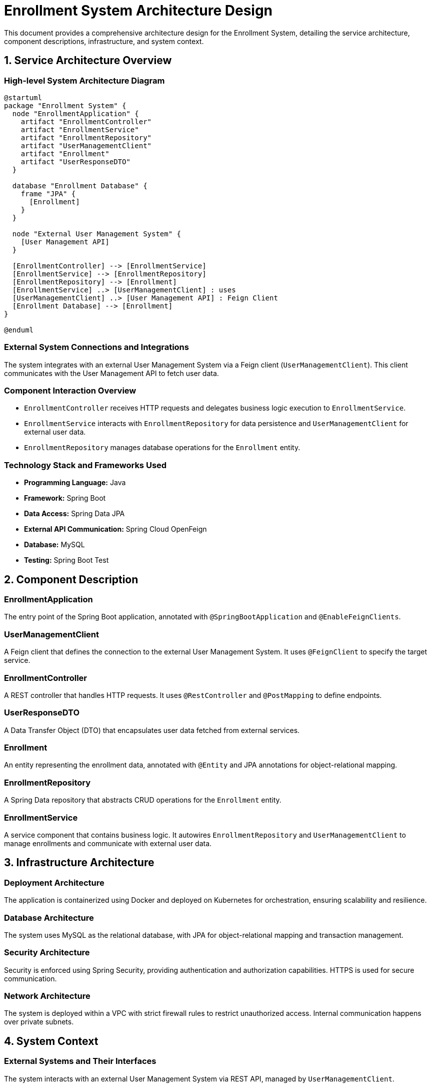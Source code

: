= Enrollment System Architecture Design

This document provides a comprehensive architecture design for the Enrollment System, detailing the service architecture, component descriptions, infrastructure, and system context.

== 1. Service Architecture Overview

=== High-level System Architecture Diagram

[plantuml, diagram-arch, png]
----
@startuml
package "Enrollment System" {
  node "EnrollmentApplication" {
    artifact "EnrollmentController"
    artifact "EnrollmentService"
    artifact "EnrollmentRepository"
    artifact "UserManagementClient"
    artifact "Enrollment"
    artifact "UserResponseDTO"
  }

  database "Enrollment Database" {
    frame "JPA" {
      [Enrollment]
    }
  }

  node "External User Management System" {
    [User Management API]
  }

  [EnrollmentController] --> [EnrollmentService]
  [EnrollmentService] --> [EnrollmentRepository]
  [EnrollmentRepository] --> [Enrollment]
  [EnrollmentService] ..> [UserManagementClient] : uses
  [UserManagementClient] ..> [User Management API] : Feign Client
  [Enrollment Database] --> [Enrollment]
}

@enduml
----

=== External System Connections and Integrations

The system integrates with an external User Management System via a Feign client (`UserManagementClient`). This client communicates with the User Management API to fetch user data.

=== Component Interaction Overview

- `EnrollmentController` receives HTTP requests and delegates business logic execution to `EnrollmentService`.
- `EnrollmentService` interacts with `EnrollmentRepository` for data persistence and `UserManagementClient` for external user data.
- `EnrollmentRepository` manages database operations for the `Enrollment` entity.

=== Technology Stack and Frameworks Used

- **Programming Language:** Java
- **Framework:** Spring Boot
- **Data Access:** Spring Data JPA
- **External API Communication:** Spring Cloud OpenFeign
- **Database:** MySQL
- **Testing:** Spring Boot Test

== 2. Component Description

=== EnrollmentApplication

The entry point of the Spring Boot application, annotated with `@SpringBootApplication` and `@EnableFeignClients`.

=== UserManagementClient

A Feign client that defines the connection to the external User Management System. It uses `@FeignClient` to specify the target service.

=== EnrollmentController

A REST controller that handles HTTP requests. It uses `@RestController` and `@PostMapping` to define endpoints.

=== UserResponseDTO

A Data Transfer Object (DTO) that encapsulates user data fetched from external services.

=== Enrollment

An entity representing the enrollment data, annotated with `@Entity` and JPA annotations for object-relational mapping.

=== EnrollmentRepository

A Spring Data repository that abstracts CRUD operations for the `Enrollment` entity.

=== EnrollmentService

A service component that contains business logic. It autowires `EnrollmentRepository` and `UserManagementClient` to manage enrollments and communicate with external user data.

== 3. Infrastructure Architecture

=== Deployment Architecture

The application is containerized using Docker and deployed on Kubernetes for orchestration, ensuring scalability and resilience.

=== Database Architecture

The system uses MySQL as the relational database, with JPA for object-relational mapping and transaction management.

=== Security Architecture

Security is enforced using Spring Security, providing authentication and authorization capabilities. HTTPS is used for secure communication.

=== Network Architecture

The system is deployed within a VPC with strict firewall rules to restrict unauthorized access. Internal communication happens over private subnets.

== 4. System Context

=== External Systems and Their Interfaces

The system interacts with an external User Management System via REST API, managed by `UserManagementClient`.

=== Data Flow Between Systems

1. `EnrollmentController` receives a request.
2. The request is processed by `EnrollmentService`, which might call `UserManagementClient`.
3. `UserManagementClient` fetches data from the User Management API.
4. Responses are sent back to the client through `EnrollmentController`.

=== Authentication and Authorization Flows at System Level

Authentication is managed by Spring Security, which integrates with existing identity providers. Authorization is based on roles defined within the system and verified during each transaction.

This document provides a detailed view of the architecture of the Enrollment System, suitable for architects and senior developers to understand the overall system design and prepare for implementation or maintenance phases.